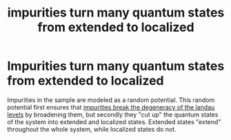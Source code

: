 :PROPERTIES:
:ID:       d5074aea-3aab-4aa7-954c-7307e3907a17
:END:
#+title: impurities turn many quantum states from extended to localized
#+filetags: FQHE

* Impurities turn many quantum states from extended to localized

[[./media/breakdegen.png]]

Impurities in the sample are modeled as a random potential. This random potential first ensures that [[id:5ef0b428-994c-4b5b-bf8f-c8b2491baf24][impurities break the degeneracy of the landau levels]] by broadening them, but secondly they "cut up" the quantum states of the system into extended and localized states. Extended states "extend" throughout the whole system, while localized states do not.
